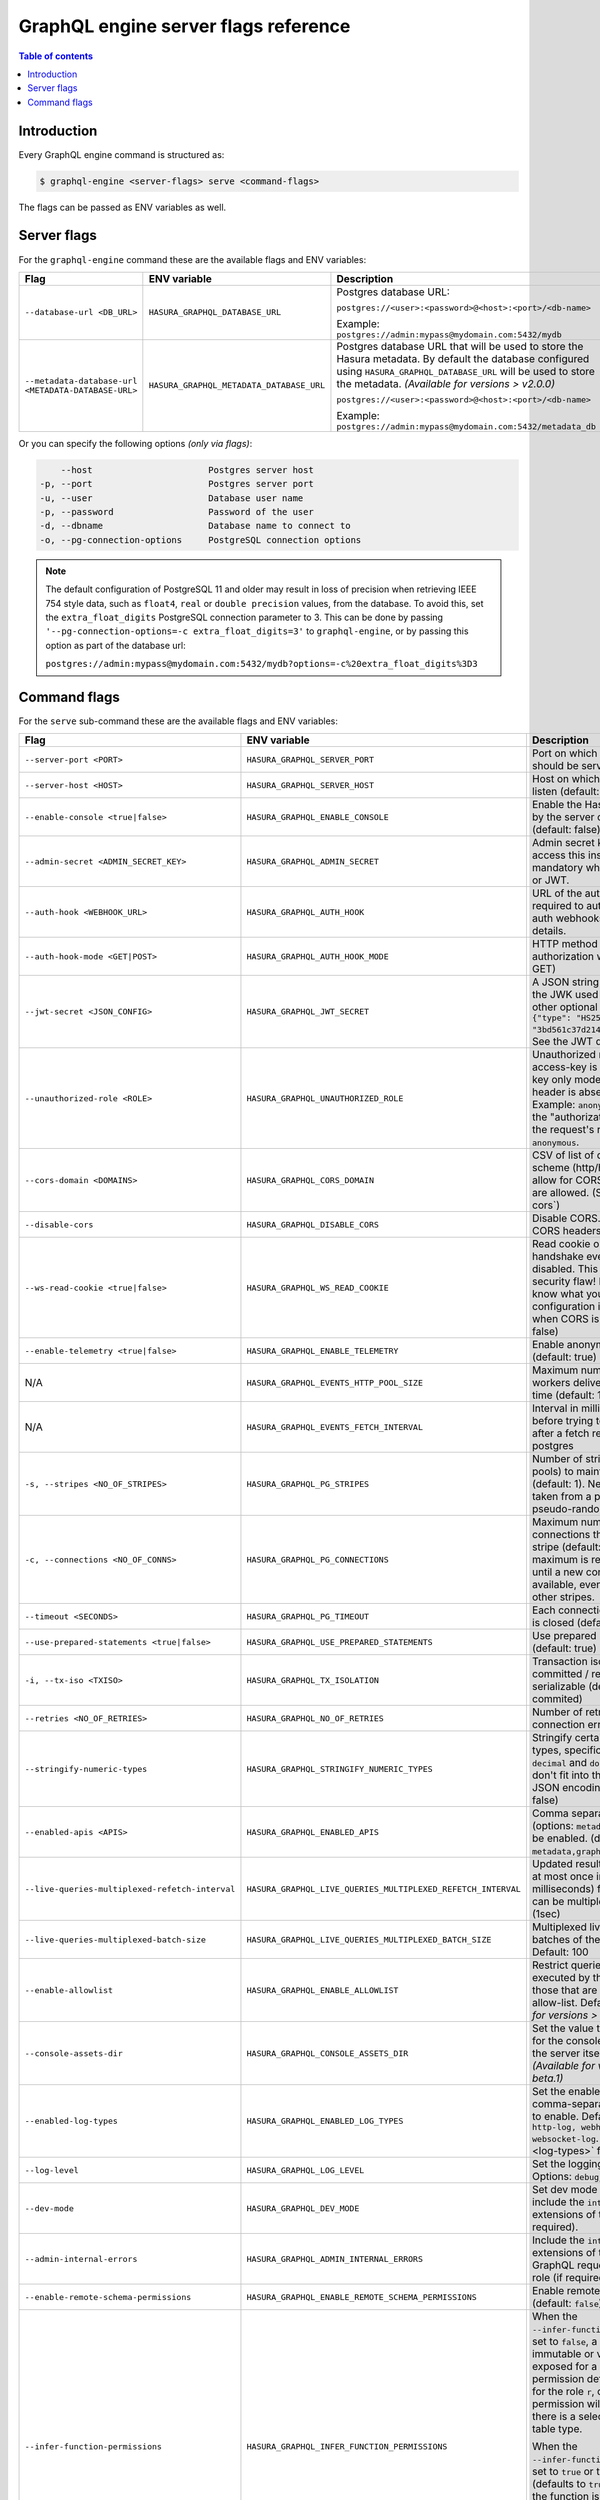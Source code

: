 .. meta::
   :description: Hasura GraphQL engine server flags reference
   :keywords: hasura, docs, deployment, server, flags

.. _server_flag_reference:

GraphQL engine server flags reference
=====================================

.. contents:: Table of contents
  :backlinks: none
  :depth: 1
  :local:

Introduction
------------

Every GraphQL engine command is structured as:

.. code-block:: bash

   $ graphql-engine <server-flags> serve <command-flags>

The flags can be passed as ENV variables as well.

Server flags
------------

For the ``graphql-engine`` command these are the available flags and ENV variables:


.. list-table::
   :header-rows: 1
   :widths: 15 20 30

   * - Flag
     - ENV variable
     - Description

   * - ``--database-url <DB_URL>``
     - ``HASURA_GRAPHQL_DATABASE_URL``
     - Postgres database URL:

       ``postgres://<user>:<password>@<host>:<port>/<db-name>``

       Example: ``postgres://admin:mypass@mydomain.com:5432/mydb``

   * - ``--metadata-database-url <METADATA-DATABASE-URL>``
     - ``HASURA_GRAPHQL_METADATA_DATABASE_URL``
     - Postgres database URL that will be used to store the Hasura metadata. By default the database configured using ``HASURA_GRAPHQL_DATABASE_URL``
       will be used to store the metadata. *(Available for versions > v2.0.0)*

       ``postgres://<user>:<password>@<host>:<port>/<db-name>``

       Example: ``postgres://admin:mypass@mydomain.com:5432/metadata_db``
    
Or you can specify the following options *(only via flags)*:

.. code-block:: none

      --host                      Postgres server host
  -p, --port                      Postgres server port
  -u, --user                      Database user name
  -p, --password                  Password of the user
  -d, --dbname                    Database name to connect to
  -o, --pg-connection-options     PostgreSQL connection options

.. note::

   The default configuration of PostgreSQL 11 and older may result in loss of
   precision when retrieving IEEE 754 style data, such as ``float4``, ``real``
   or ``double precision`` values, from the database.  To avoid this, set the
   ``extra_float_digits`` PostgreSQL connection parameter to 3.  This can be
   done by passing ``'--pg-connection-options=-c extra_float_digits=3'`` to
   ``graphql-engine``, or by passing this option as part of the database url:

   ``postgres://admin:mypass@mydomain.com:5432/mydb?options=-c%20extra_float_digits%3D3``

.. _command-flags:

Command flags
-------------

For the ``serve`` sub-command these are the available flags and ENV variables:

.. list-table::
   :header-rows: 1
   :widths: 15 20 30

   * - Flag
     - ENV variable
     - Description

   * - ``--server-port <PORT>``
     - ``HASURA_GRAPHQL_SERVER_PORT``
     - Port on which graphql-engine should be served (default: 8080)

   * - ``--server-host <HOST>``
     - ``HASURA_GRAPHQL_SERVER_HOST``
     - Host on which graphql-engine will listen (default: ``*``)

   * - ``--enable-console <true|false>``
     - ``HASURA_GRAPHQL_ENABLE_CONSOLE``
     - Enable the Hasura Console (served by the server on ``/`` and ``/console``) (default: false)

   * - ``--admin-secret <ADMIN_SECRET_KEY>``
     - ``HASURA_GRAPHQL_ADMIN_SECRET``
     - Admin secret key, required to access this instance. This is mandatory
       when you use webhook or JWT.

   * - ``--auth-hook <WEBHOOK_URL>``
     - ``HASURA_GRAPHQL_AUTH_HOOK``
     - URL of the authorization webhook required to authorize requests.
       See auth webhooks docs for more details.

   * - ``--auth-hook-mode <GET|POST>``
     - ``HASURA_GRAPHQL_AUTH_HOOK_MODE``
     - HTTP method to use for the authorization webhook (default: GET)

   * - ``--jwt-secret <JSON_CONFIG>``
     - ``HASURA_GRAPHQL_JWT_SECRET``
     - A JSON string containing type and the JWK used for verifying (and other
       optional details).
       Example: ``{"type": "HS256", "key": "3bd561c37d214b4496d09049fadc542c"}``.
       See the JWT docs for more details.

   * - ``--unauthorized-role <ROLE>``
     - ``HASURA_GRAPHQL_UNAUTHORIZED_ROLE``
     - Unauthorized role, used when access-key is not sent in access-key only
       mode or the ``Authorization`` header is absent in JWT mode.
       Example: ``anonymous``. Now whenever the "authorization" header is
       absent, the request's role will default to ``anonymous``.

   * - ``--cors-domain <DOMAINS>``
     - ``HASURA_GRAPHQL_CORS_DOMAIN``
     - CSV of list of domains, incuding scheme (http/https) and port, to allow for CORS. Wildcard
       domains are allowed. (See :ref:`configure-cors`)

   * - ``--disable-cors``
     - ``HASURA_GRAPHQL_DISABLE_CORS``
     - Disable CORS. Do not send any CORS headers on any request.

   * - ``--ws-read-cookie <true|false>``
     - ``HASURA_GRAPHQL_WS_READ_COOKIE``
     - Read cookie on WebSocket initial handshake even when CORS is disabled.
       This can be a potential security flaw! Please make sure you know what
       you're doing. This configuration is only applicable when CORS is disabled.
       (default: false)

   * - ``--enable-telemetry <true|false>``
     - ``HASURA_GRAPHQL_ENABLE_TELEMETRY``
     - Enable anonymous telemetry (default: true)

   * - N/A
     - ``HASURA_GRAPHQL_EVENTS_HTTP_POOL_SIZE``
     - Maximum number of concurrent http workers delivering events at any time (default: 100)

   * - N/A
     - ``HASURA_GRAPHQL_EVENTS_FETCH_INTERVAL``
     - Interval in milliseconds to sleep before trying to fetch events again after a fetch
       returned no events from postgres

   * - ``-s, --stripes <NO_OF_STRIPES>``
     - ``HASURA_GRAPHQL_PG_STRIPES``
     - Number of stripes (distinct sub-pools) to maintain with Postgres (default: 1).
       New connections will be taken from a particular stripe pseudo-randomly.

   * - ``-c, --connections <NO_OF_CONNS>``
     - ``HASURA_GRAPHQL_PG_CONNECTIONS``
     - Maximum number of Postgres connections that can be opened per stripe (default: 50).
       When the maximum is reached we will block until a new connection becomes available,
       even if there is capacity in other stripes.

   * - ``--timeout <SECONDS>``
     - ``HASURA_GRAPHQL_PG_TIMEOUT``
     - Each connection's idle time before it is closed (default: 180 sec)

   * - ``--use-prepared-statements <true|false>``
     - ``HASURA_GRAPHQL_USE_PREPARED_STATEMENTS``
     - Use prepared statements for queries (default: true)

   * - ``-i, --tx-iso <TXISO>``
     - ``HASURA_GRAPHQL_TX_ISOLATION``
     - Transaction isolation. read-committed / repeatable-read / serializable (default: read-commited)

   * - ``--retries <NO_OF_RETRIES>``
     - ``HASURA_GRAPHQL_NO_OF_RETRIES``
     - Number of retries if Postgres connection error occurs (default: 1)

   * - ``--stringify-numeric-types``
     - ``HASURA_GRAPHQL_STRINGIFY_NUMERIC_TYPES``
     - Stringify certain Postgres numeric types, specifically ``bigint``, ``numeric``, ``decimal`` and
       ``double precision`` as they don't fit into the ``IEEE-754`` spec for JSON encoding-decoding.
       (default: false)

   * - ``--enabled-apis <APIS>``
     - ``HASURA_GRAPHQL_ENABLED_APIS``
     - Comma separated list of APIs (options: ``metadata``, ``graphql``, ``pgdump``) to be enabled.
       (default: ``metadata,graphql,pgdump``)

   * - ``--live-queries-multiplexed-refetch-interval``
     - ``HASURA_GRAPHQL_LIVE_QUERIES_MULTIPLEXED_REFETCH_INTERVAL``
     - Updated results (if any) will be sent at most once in this interval (in milliseconds) for live queries
       which can be multiplexed. Default: 1000 (1sec)

   * - ``--live-queries-multiplexed-batch-size``
     - ``HASURA_GRAPHQL_LIVE_QUERIES_MULTIPLEXED_BATCH_SIZE``
     - Multiplexed live queries are split into batches of the specified size. Default: 100

   * - ``--enable-allowlist``
     - ``HASURA_GRAPHQL_ENABLE_ALLOWLIST``
     - Restrict queries allowed to be executed by the GraphQL engine to those that are part of the configured
       allow-list. Default: ``false`` *(Available for versions > v1.0.0-beta.1)*

   * - ``--console-assets-dir``
     - ``HASURA_GRAPHQL_CONSOLE_ASSETS_DIR``
     - Set the value to ``/srv/console-assets`` for the console to load assets from the server itself
       instead of CDN *(Available for versions > v1.0.0-beta.1)*

   * - ``--enabled-log-types``
     - ``HASURA_GRAPHQL_ENABLED_LOG_TYPES``
     - Set the enabled log types. This is a comma-separated list of log-types to
       enable. Default: ``startup, http-log, webhook-log, websocket-log``. See
       :ref:`log types <log-types>` for more details.

   * - ``--log-level``
     - ``HASURA_GRAPHQL_LOG_LEVEL``
     - Set the logging level. Default: ``info``. Options: ``debug``, ``info``,
       ``warn``, ``error``.

   * - ``--dev-mode``
     - ``HASURA_GRAPHQL_DEV_MODE``
     - Set dev mode for GraphQL requests; include the ``internal`` key in the errors extensions of the response (if required).

   * - ``--admin-internal-errors``
     - ``HASURA_GRAPHQL_ADMIN_INTERNAL_ERRORS``
     - Include the ``internal`` key in the errors extensions of the response for GraphQL requests with the admin role (if required).

   * - ``--enable-remote-schema-permissions``
     - ``HASURA_GRAPHQL_ENABLE_REMOTE_SCHEMA_PERMISSIONS``
     - Enable remote schema permissions (default: ``false``)

   * - ``--infer-function-permissions``
     - ``HASURA_GRAPHQL_INFER_FUNCTION_PERMISSIONS``
     - When the ``--infer-function-permissions`` flag is set to ``false``, a function ``f``, stable, immutable or volatile is
       only exposed for a role ``r`` if there is a permission defined on the function ``f`` for the role ``r``, creating a
       function permission will only be allowed if there is a select permission on the table type.

       When the ``--infer-function-permissions`` flag is set to ``true`` or the flag is omitted (defaults to ``true``), the
       permission of the function is inferred from the select permissions from the target table of the function, only for
       stable/immutable functions. Volatile functions are not exposed to any of the roles in this case.

       *(Available for versions > v2.0.0)*

.. note::

  When the equivalent flags for environment variables are used, the flags will take precedence.
